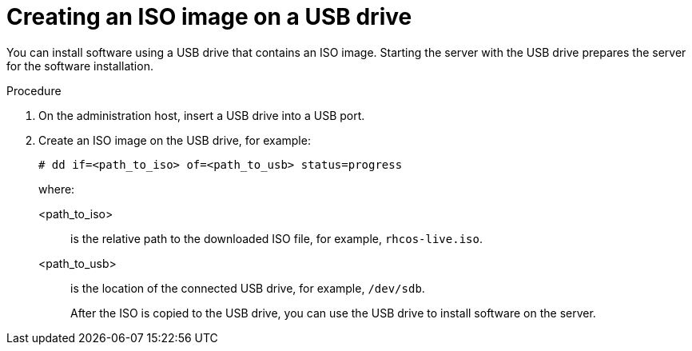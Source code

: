 // This is included in the following assemblies:
//
// installing_on_prem_assisted/assisted-installer-installation.adoc

:_mod-docs-content-type: PROCEDURE
[id="installing-with-usb-media_{context}"]
= Creating an ISO image on a USB drive

You can install software using a USB drive that contains an ISO image. Starting the server with the USB drive prepares the server for the software installation.

.Procedure

. On the administration host, insert a USB drive into a USB port.

. Create an ISO image on the USB drive, for example:
+
[source,terminal]
----
# dd if=<path_to_iso> of=<path_to_usb> status=progress
----
+
where:
+
<path_to_iso>:: is the relative path to the downloaded ISO file, for example, `rhcos-live.iso`.
<path_to_usb>:: is the location of the connected USB drive, for example, `/dev/sdb`.
+
After the ISO is copied to the USB drive, you can use the USB drive to install software on the server.
